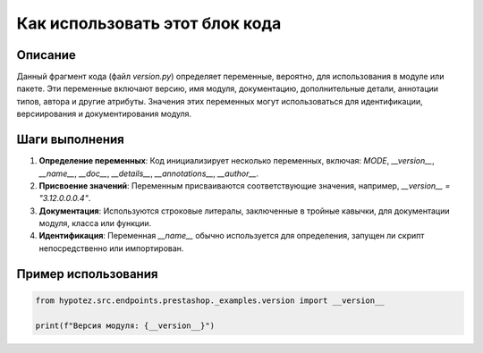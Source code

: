 Как использовать этот блок кода
=========================================================================================

Описание
-------------------------
Данный фрагмент кода (файл `version.py`) определяет переменные, вероятно, для использования в модуле или пакете. Эти переменные включают версию, имя модуля, документацию, дополнительные детали, аннотации типов, автора и другие атрибуты.  Значения этих переменных могут использоваться для идентификации, версиирования и документирования модуля.

Шаги выполнения
-------------------------
1. **Определение переменных**: Код инициализирует несколько переменных, включая: `MODE`, `__version__`, `__name__`, `__doc__`, `__details__`, `__annotations__`, `__author__`.
2. **Присвоение значений**: Переменным присваиваются соответствующие значения, например, `__version__ = "3.12.0.0.0.4"`.
3. **Документация**:  Используются строковые литералы, заключенные в тройные кавычки, для документации модуля, класса или функции.
4. **Идентификация**: Переменная `__name__` обычно используется для определения, запущен ли скрипт непосредственно или импортирован.


Пример использования
-------------------------
.. code-block:: python

    from hypotez.src.endpoints.prestashop._examples.version import __version__

    print(f"Версия модуля: {__version__}")